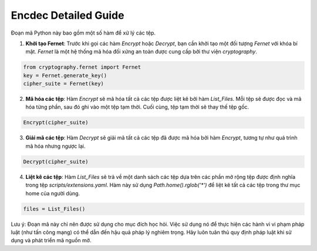 ===============================
Encdec Detailed Guide
===============================

Đoạn mã Python này bao gồm một số hàm để xử lý các tệp.

1. **Khởi tạo Fernet**: Trước khi gọi các hàm `Encrypt` hoặc `Decrypt`, bạn cần khởi tạo một đối tượng `Fernet` với khóa bí mật. `Fernet` là một hệ thống mã hóa đối xứng an toàn được cung cấp bởi thư viện `cryptography`.

.. code-block:: python

    from cryptography.fernet import Fernet
    key = Fernet.generate_key()
    cipher_suite = Fernet(key)

2. **Mã hóa các tệp**: Hàm `Encrypt` sẽ mã hóa tất cả các tệp được liệt kê bởi hàm `List_Files`. Mỗi tệp sẽ được đọc và mã hóa từng phần, sau đó ghi vào một tệp tạm thời. Cuối cùng, tệp tạm thời sẽ thay thế tệp gốc.

.. code-block:: python

    Encrypt(cipher_suite)

3. **Giải mã các tệp**: Hàm `Decrypt` sẽ giải mã tất cả các tệp đã được mã hóa bởi hàm `Encrypt`, tương tự như quá trình mã hóa nhưng ngược lại.

.. code-block:: python

    Decrypt(cipher_suite)

4. **Liệt kê các tệp**: Hàm `List_Files` sẽ trả về một danh sách các tệp dựa trên các phần mở rộng tệp được định nghĩa trong tệp `scripts/extensions.yaml`. Hàm này sử dụng `Path.home().rglob('*')` để liệt kê tất cả các tệp trong thư mục home của người dùng.

.. code-block:: python

    files = List_Files()

Lưu ý: Đoạn mã này chỉ nên được sử dụng cho mục đích học hỏi. Việc sử dụng nó để thực hiện các hành vi vi phạm pháp luật (như tấn công mạng) có thể dẫn đến hậu quả pháp lý nghiêm trọng. Hãy luôn tuân thủ quy định pháp luật khi sử dụng và phát triển mã nguồn mở.